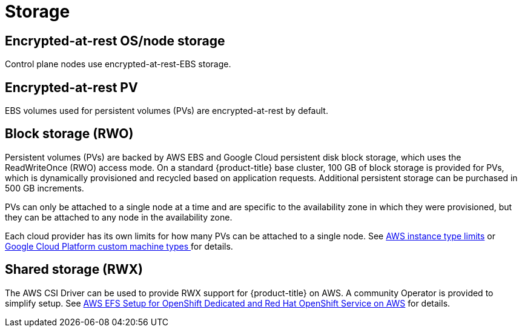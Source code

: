 
// Module included in the following assemblies:
//
// * osd_architecture/osd_policy/osd-service-definition.adoc

[id="sdpolicy-storage_{context}"]
= Storage

[id="encrypt-rest-node_{context}"]
== Encrypted-at-rest OS/node storage
Control plane nodes use encrypted-at-rest-EBS storage.

[id="encrypt-rest-pv_{context}"]
== Encrypted-at-rest PV
EBS volumes used for persistent volumes (PVs) are encrypted-at-rest by default.

[id="block-storage_{context}"]
== Block storage (RWO)
Persistent volumes (PVs) are backed by AWS EBS and Google Cloud persistent disk block storage, which uses the ReadWriteOnce (RWO) access mode. On a standard {product-title} base cluster, 100 GB of block storage is provided for PVs, which is dynamically provisioned and recycled based on application requests. Additional persistent storage can be purchased in 500 GB increments.

PVs can only be attached to a single node at a time and are specific to the availability zone in which they were provisioned, but they can be attached to any node in the availability zone.

Each cloud provider has its own limits for how many PVs can be attached to a single node. See link:https://docs.aws.amazon.com/AWSEC2/latest/UserGuide/volume_limits.html#instance-type-volume-limits[AWS instance type limits] or link:https://cloud.google.com/compute/docs/machine-types#custom_machine_types[Google Cloud Platform custom machine types ] for details.

[id="shared-storage_{context}"]
== Shared storage (RWX)

The AWS CSI Driver can be used to provide RWX support for {product-title} on AWS. A community Operator is provided to simplify setup. See link:https://access.redhat.com/articles/5025181[AWS EFS Setup for OpenShift Dedicated and Red Hat OpenShift Service on AWS] for details. 
